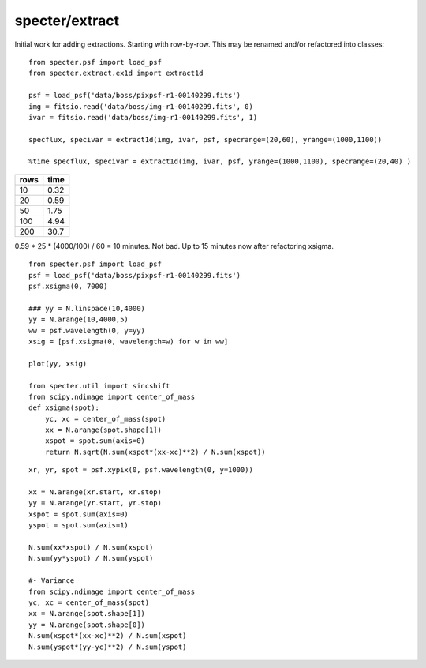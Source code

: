 ===============
specter/extract
===============

Initial work for adding extractions.  Starting with row-by-row.
This may be renamed and/or refactored into classes::

    from specter.psf import load_psf
    from specter.extract.ex1d import extract1d

    psf = load_psf('data/boss/pixpsf-r1-00140299.fits')
    img = fitsio.read('data/boss/img-r1-00140299.fits', 0)
    ivar = fitsio.read('data/boss/img-r1-00140299.fits', 1)

    specflux, specivar = extract1d(img, ivar, psf, specrange=(20,60), yrange=(1000,1100))

    %time specflux, specivar = extract1d(img, ivar, psf, yrange=(1000,1100), specrange=(20,40) )

==== =====
rows time
==== =====
10   0.32
20   0.59
50   1.75
100  4.94
200  30.7
==== =====

0.59 * 25 * (4000/100) / 60 = 10 minutes.  Not bad. Up to 15 minutes now after refactoring xsigma.

::

    from specter.psf import load_psf
    psf = load_psf('data/boss/pixpsf-r1-00140299.fits')
    psf.xsigma(0, 7000)

    ### yy = N.linspace(10,4000)
    yy = N.arange(10,4000,5)
    ww = psf.wavelength(0, y=yy)
    xsig = [psf.xsigma(0, wavelength=w) for w in ww]

    plot(yy, xsig)

    from specter.util import sincshift
    from scipy.ndimage import center_of_mass
    def xsigma(spot):
        yc, xc = center_of_mass(spot)
        xx = N.arange(spot.shape[1])
        xspot = spot.sum(axis=0)
        return N.sqrt(N.sum(xspot*(xx-xc)**2) / N.sum(xspot))



::

    xr, yr, spot = psf.xypix(0, psf.wavelength(0, y=1000))

    xx = N.arange(xr.start, xr.stop)
    yy = N.arange(yr.start, yr.stop)
    xspot = spot.sum(axis=0)
    yspot = spot.sum(axis=1)

    N.sum(xx*xspot) / N.sum(xspot)
    N.sum(yy*yspot) / N.sum(yspot)

    #- Variance
    from scipy.ndimage import center_of_mass
    yc, xc = center_of_mass(spot)
    xx = N.arange(spot.shape[1])
    yy = N.arange(spot.shape[0])
    N.sum(xspot*(xx-xc)**2) / N.sum(xspot)
    N.sum(yspot*(yy-yc)**2) / N.sum(yspot)
